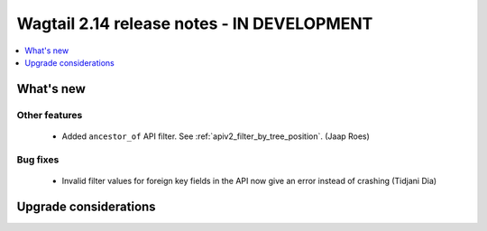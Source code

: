 ===========================================
Wagtail 2.14 release notes - IN DEVELOPMENT
===========================================

.. contents::
    :local:
    :depth: 1


What's new
==========

Other features
~~~~~~~~~~~~~~

 - Added ``ancestor_of`` API filter. See :ref:`apiv2_filter_by_tree_position`. (Jaap Roes)

Bug fixes
~~~~~~~~~

 - Invalid filter values for foreign key fields in the API now give an error instead of crashing (Tidjani Dia)

Upgrade considerations
======================
